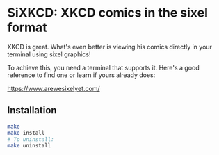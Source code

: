 #+author: Benjamin Chausse

* SiXKCD: XKCD comics in the sixel format

XKCD is great. What's even better is viewing his comics
directly in your terminal using sixel graphics!

To achieve this, you need a terminal that supports it.
Here's a good reference to find one or learn if yours
already does:

[[https://www.arewesixelyet.com/]]

#+HTML:<center>
[[./demo.png]]
#+HTML:</center>

** Installation

#+begin_src sh
make
make install
# To uninstall:
make uninstall
#+end_src
